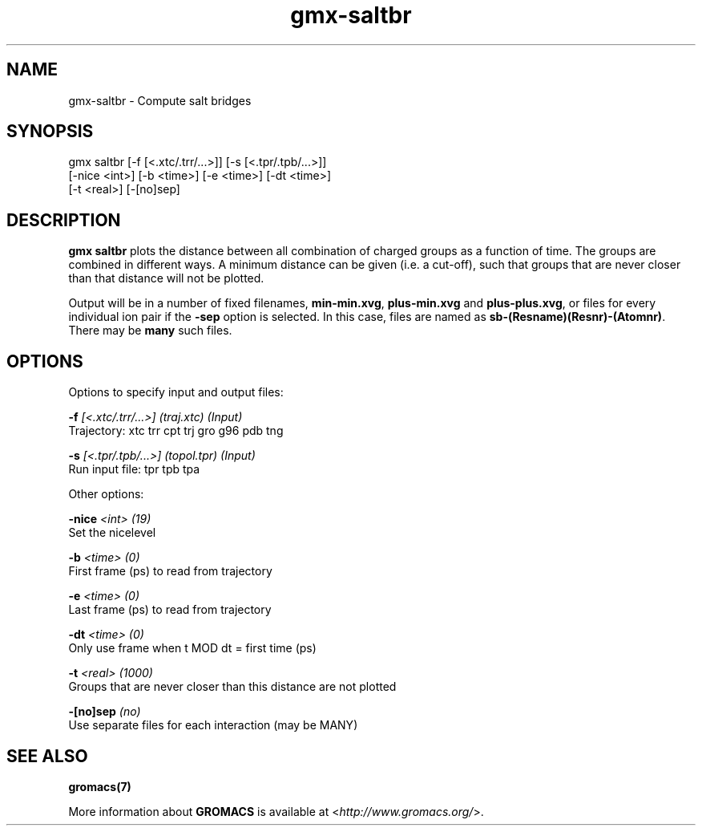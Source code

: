 .TH gmx-saltbr 1 "" "VERSION 5.0.4" "GROMACS Manual"
.SH NAME
gmx-saltbr - Compute salt bridges

.SH SYNOPSIS
gmx saltbr [-f [<.xtc/.trr/...>]] [-s [<.tpr/.tpb/...>]]
           [-nice <int>] [-b <time>] [-e <time>] [-dt <time>]
           [-t <real>] [-[no]sep]

.SH DESCRIPTION
\fBgmx saltbr\fR plots the distance between all combination of charged groups as a function of time. The groups are combined in different ways. A minimum distance can be given (i.e. a cut\-off), such that groups that are never closer than that distance will not be plotted.

Output will be in a number of fixed filenames, \fBmin\-min.xvg\fR, \fBplus\-min.xvg\fR and \fBplus\-plus.xvg\fR, or files for every individual ion pair if the \fB\-sep\fR option is selected. In this case, files are named as \fBsb\-(Resname)(Resnr)\-(Atomnr)\fR. There may be \fBmany\fR such files.

.SH OPTIONS
Options to specify input and output files:

.BI "\-f" " [<.xtc/.trr/...>] (traj.xtc) (Input)"
    Trajectory: xtc trr cpt trj gro g96 pdb tng

.BI "\-s" " [<.tpr/.tpb/...>] (topol.tpr) (Input)"
    Run input file: tpr tpb tpa


Other options:

.BI "\-nice" " <int> (19)"
    Set the nicelevel

.BI "\-b" " <time> (0)"
    First frame (ps) to read from trajectory

.BI "\-e" " <time> (0)"
    Last frame (ps) to read from trajectory

.BI "\-dt" " <time> (0)"
    Only use frame when t MOD dt = first time (ps)

.BI "\-t" " <real> (1000)"
    Groups that are never closer than this distance are not plotted

.BI "\-[no]sep" "  (no)"
    Use separate files for each interaction (may be MANY)


.SH SEE ALSO
.BR gromacs(7)

More information about \fBGROMACS\fR is available at <\fIhttp://www.gromacs.org/\fR>.
